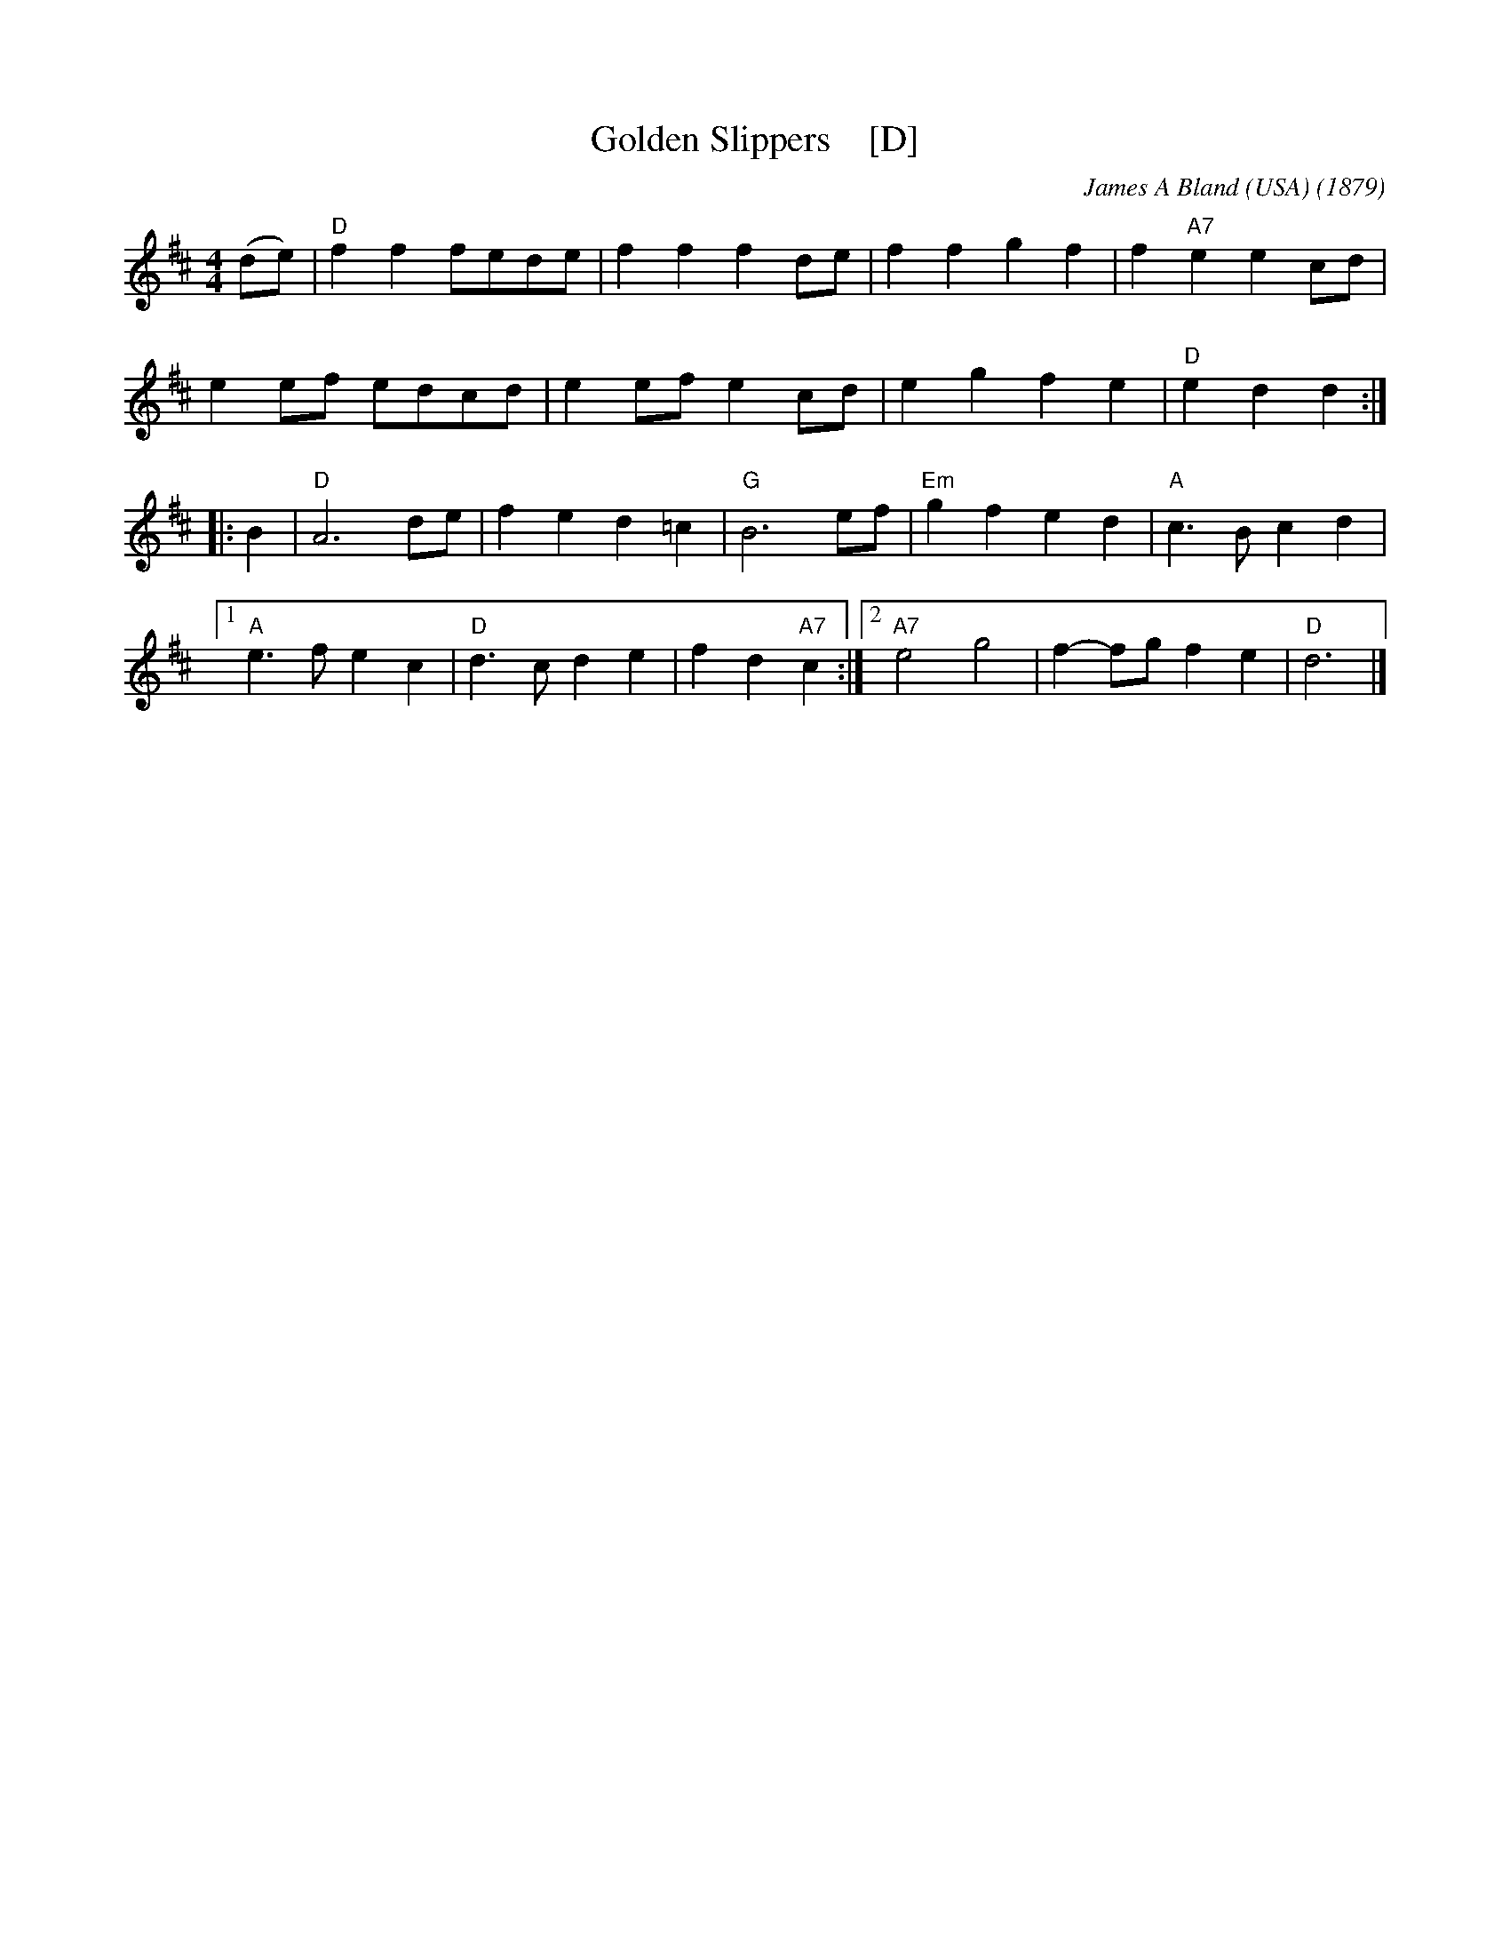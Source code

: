 X: 1
T: Golden Slippers    [D]
C: James A Bland (USA)
O: 1879
B: Lee Owens "Advanced Square Dance Figures of the West and Southwest" p.109
R: reel
Z: 2010 John Chambers <jc:trillian.mit.edu>
M: 4/4
L: 1/8
K: D
(de) |\
"D"f2f2 fede | f2f2 f2de | f2f2 g2f2 | f2"A7"e2 e2cd |
e2ef edcd | e2ef e2cd | e2g2 f2e2 | "D"e2d2 d2 :|
|: B2 |\
"D"A6 de | f2e2 d2=c2 | "G"B6 ef | "Em"g2f2 e2d2 | "A"c3B c2d2 |
[1 "A"e3f e2c2 | "D"d3c d2e2 | f2d2 "A7"c2 :|\
[2 "A7"e4 g4 | f2-fg f2e2 | "D"d6 |]
